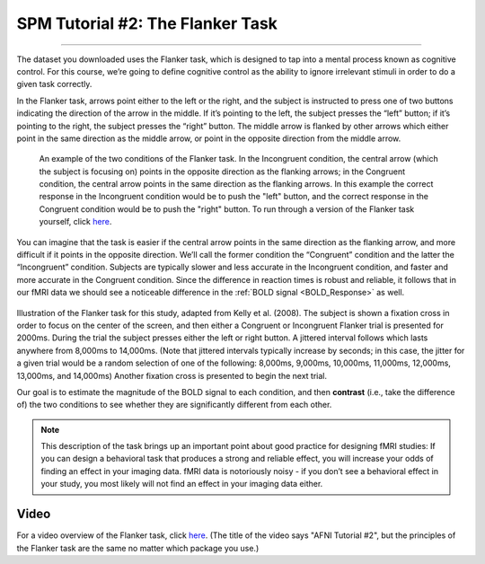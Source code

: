 .. _SPM_02_Flanker:

=================================
SPM Tutorial #2: The Flanker Task
=================================

------------------

The dataset you downloaded uses the Flanker task, which is designed to tap into a mental process known as cognitive control. For this course, we’re going to define cognitive control as the ability to ignore irrelevant stimuli in order to do a given task correctly.

In the Flanker task, arrows point either to the left or the right, and the subject is instructed to press one of two buttons indicating the direction of the arrow in the middle. If it’s pointing to the left, the subject presses the “left” button; if it’s pointing to the right, the subject presses the “right” button. The middle arrow is flanked by other arrows which either point in the same direction as the middle arrow, or point in the opposite direction from the middle arrow.

.. figure:: 02_Flanker_Example.png

	An example of the two conditions of the Flanker task. In the Incongruent condition, the central arrow (which the subject is focusing on) points in the opposite direction as the flanking arrows; in the Congruent condition, the central arrow points in the same direction as the flanking arrows. In this example the correct response in the Incongruent condition would be to push the "left" button, and the correct response in the Congruent condition would be to push the "right" button. To run through a version of the Flanker task yourself, click `here <http://cognitivefun.net/test/6>`__.

You can imagine that the task is easier if the central arrow points in the same direction as the flanking arrow, and more difficult if it points in the opposite direction. We’ll call the former condition the “Congruent” condition and the latter the “Incongruent” condition. Subjects are typically slower and less accurate in the Incongruent condition, and faster and more accurate in the Congruent condition. Since the difference in reaction times is robust and reliable, it follows that in our fMRI data we should see a noticeable difference in the :ref:`BOLD signal <BOLD_Response>` as well.

.. figure:: 02_Flanker_Design.png

Illustration of the Flanker task for this study, adapted from Kelly et al. (2008). The subject is shown a fixation cross in order to focus on the center of the screen, and then either a Congruent or Incongruent Flanker trial is presented for 2000ms. During the trial the subject presses either the left or right button. A jittered interval follows which lasts anywhere from 8,000ms to 14,000ms. (Note that jittered intervals typically increase by seconds; in this case, the jitter for a given trial would be a random selection of one of the following: 8,000ms, 9,000ms, 10,000ms, 11,000ms, 12,000ms, 13,000ms, and 14,000ms) Another fixation cross is presented to begin the next trial.

Our goal is to estimate the magnitude of the BOLD signal to each condition, and then **contrast** (i.e., take the difference of) the two conditions to see whether they are significantly different from each other.

.. note::
	This description of the task brings up an important point about good practice for designing fMRI studies: If you can design a behavioral task that produces a strong and reliable effect, you will increase your odds of finding an effect in your imaging data. fMRI data is notoriously noisy - if you don’t see a behavioral effect in your study, you most likely will not find an effect in your imaging data either.

Video
*****

For a video overview of the Flanker task, click `here <https://www.youtube.com/watch?v=SKuYVFgyWf8>`__. (The title of the video says "AFNI Tutorial #2", but the principles of the Flanker task are the same no matter which package you use.)
